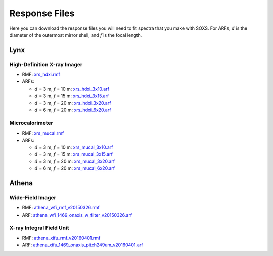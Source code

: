 .. _responses:

Response Files
==============

Here you can download the response files you will need to fit spectra that you make with SOXS. For ARFs,
:math:`d` is the diameter of the outermost mirror shell, and :math:`f` is the focal length.

Lynx
----

High-Definition X-ray Imager
++++++++++++++++++++++++++++

* RMF: `xrs_hdxi.rmf <xrs_hdxi.rmf>`_
* ARFs:

  * :math:`d` = 3 m, :math:`f` = 10 m: `xrs_hdxi_3x10.arf <xrs_hdxi_3x10.arf>`_
  * :math:`d` = 3 m, :math:`f` = 15 m: `xrs_hdxi_3x15.arf <xrs_hdxi_3x15.arf>`_
  * :math:`d` = 3 m, :math:`f` = 20 m: `xrs_hdxi_3x20.arf <xrs_hdxi_3x20.arf>`_
  * :math:`d` = 6 m, :math:`f` = 20 m: `xrs_hdxi_6x20.arf <xrs_hdxi_6x20.arf>`_


Microcalorimeter
++++++++++++++++

* RMF: `xrs_mucal.rmf <xrs_mucal.rmf>`_
* ARFs:

  * :math:`d` = 3 m, :math:`f` = 10 m: `xrs_mucal_3x10.arf <xrs_mucal_3x10.arf>`_
  * :math:`d` = 3 m, :math:`f` = 15 m: `xrs_mucal_3x15.arf <xrs_mucal_3x15.arf>`_
  * :math:`d` = 3 m, :math:`f` = 20 m: `xrs_mucal_3x20.arf <xrs_mucal_3x20.arf>`_
  * :math:`d` = 6 m, :math:`f` = 20 m: `xrs_mucal_6x20.arf <xrs_mucal_6x20.arf>`_

Athena
------

Wide-Field Imager
+++++++++++++++++

* RMF: `athena_wfi_rmf_v20150326.rmf <athena_wfi_rmf_v20150326.rmf>`_
* ARF: `athena_wfi_1469_onaxis_w_filter_v20150326.arf <athena_wfi_1469_onaxis_w_filter_v20150326.arf>`_

X-ray Integral Field Unit
+++++++++++++++++++++++++

* RMF: `athena_xifu_rmf_v20160401.rmf <athena_xifu_rmf_v20160401.rmf>`_
* ARF: `athena_xifu_1469_onaxis_pitch249um_v20160401.arf <athena_xifu_1469_onaxis_pitch249um_v20160401.arf>`_
